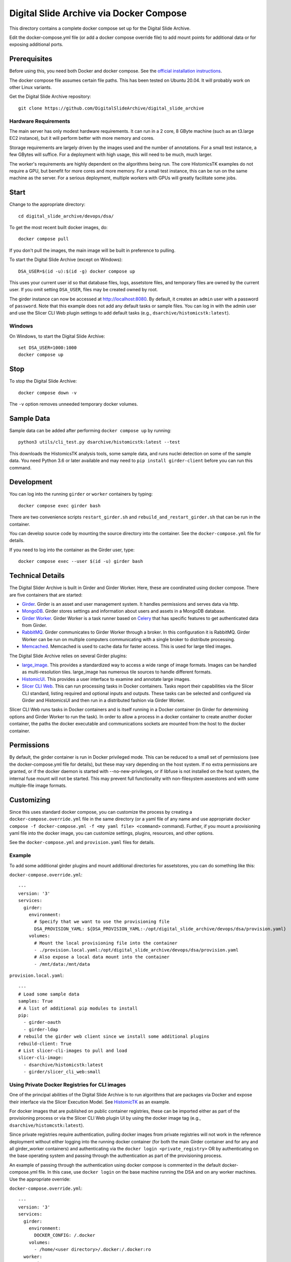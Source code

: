 ========================================
Digital Slide Archive via Docker Compose
========================================

This directory contains a complete docker compose set up for the Digital Slide Archive.

Edit the docker-compose.yml file (or add a docker compose override file) to add mount points for additional data or for exposing additional ports.

Prerequisites
-------------

Before using this, you need both Docker and docker compose.  See the `official installation instructions <https://docs.docker.com/compose/install>`_.

The docker compose file assumes certain file paths.  This has been tested on Ubuntu 20.04.  It will probably work on other Linux variants.

Get the Digital Slide Archive repository::

    git clone https://github.com/DigitalSlideArchive/digital_slide_archive

Hardware Requirements
~~~~~~~~~~~~~~~~~~~~~

The main server has only modest hardware requirements.  It can run in a 2 core, 8 GByte machine (such as an t3.large EC2 instance), but it will perform better with more memory and cores.

Storage requirements are largely driven by the images used and the number of annotations.  For a small test instance, a few GBytes will suffice.  For a deployment with high usage, this will need to be much, much larger.

The worker's requirements are highly dependent on the algorithms being run.  The core HistomicsTK examples do not require a GPU, but benefit for more cores and more memory.  For a small test instance, this can be run on the same machine as the server.  For a serious deployment, multiple workers with GPUs will greatly facilitate some jobs.

Start
-----

Change to the appropriate directory::

    cd digital_slide_archive/devops/dsa/

To get the most recent built docker images, do::

    docker compose pull

If you don't pull the images, the main image will be built in preference to pulling.

To start the Digital Slide Archive (except on Windows)::

    DSA_USER=$(id -u):$(id -g) docker compose up

This uses your current user id so that database files, logs, assetstore files, and temporary files are owned by the current user.  If you omit setting ``DSA_USER``, files may be created owned by root.

The girder instance can now be accessed at http://localhost:8080. By default, it creates an ``admin`` user with a password of ``password``. Note that this example does not add any default tasks or sample files.  You can log in with the admin user and use the Slicer CLI Web plugin settings to add default tasks (e.g., ``dsarchive/histomicstk:latest``).

Windows
~~~~~~~

On Windows, to start the Digital Slide Archive::

    set DSA_USER=1000:1000
    docker compose up

Stop
----

To stop the Digital Slide Archive::

    docker compose down -v

The ``-v`` option removes unneeded temporary docker volumes.

Sample Data
-----------

Sample data can be added after performing ``docker compose up`` by running::

    python3 utils/cli_test.py dsarchive/histomicstk:latest --test

This downloads the HistomicsTK analysis tools, some sample data, and runs nuclei detection on some of the sample data.  You need Python 3.6 or later available and may need to ``pip install girder-client`` before you can run this command.


Development
-----------

You can log into the running ``girder`` or ``worker`` containers by typing::

    docker compose exec girder bash

There are two convenience scripts ``restart_girder.sh`` and ``rebuild_and_restart_girder.sh`` that can be run in the container.

You can develop source code by mounting the source directory into the container.  See the ``docker-compose.yml`` file for details.

If you need to log into the container as the Girder user, type::

    docker compose exec --user $(id -u) girder bash

Technical Details
-----------------

The Digital Slider Archive is built in Girder and Girder Worker.  Here, these are coordinated using docker compose.  There are five containers that are started:

- `Girder <https://girder.readthedocs.io/>`_.  Girder is an asset and user management system.  It handles permissions and serves data via http.

- `MongoDB <https://www.mongodb.com/>`_.  Girder stores settings and information about users and assets in a MongoDB database.

- `Girder Worker <https://girder-worker.readthedocs.io/>`_.  Girder Worker is a task runner based on `Celery <https://celery.readthedocs.io/>`_ that has specific features to get authenticated data from Girder.

- `RabbitMQ <https://www.rabbitmq.com/>`_.  Girder communicates to Girder Worker through a broker.  In this configuration it is RabbitMQ.  Girder Worker can be run on multiple computers communicating with a single broker to distribute processing.

- `Memcached <https://memcached.org/>`_.  Memcached is used to cache data for faster access.  This is used for large tiled images.

The Digital Slide Archive relies on several Girder plugins:

- `large_image <https://github.com/girder/large_image>`_.  This provides a standardized way to access a wide range of image formats.  Images can be handled as multi-resolution tiles.  large_image has numerous tile sources to handle different formats.

- `HistomicUI <https://github.com/DigitalSlideArchive/HistomicsUI>`_.  This provides a user interface to examine and annotate large images.

- `Slicer CLI Web <https://github.com/girder/slicer_cli_web>`_.  This can run processing tasks in Docker containers.  Tasks report their capabilities via the Slicer CLI standard, listing required and optional inputs and outputs.  These tasks can be selected and configured via Girder and HistomicsUI and then run in a distributed fashion via Girder Worker.

Slicer CLI Web runs tasks in Docker containers and is itself running in a Docker container (in Girder for determining options and Girder Worker to run the task).  In order to allow a process in a docker container to create another docker container, the paths the docker executable and communications sockets are mounted from the host to the docker container.

Permissions
-----------

By default, the girder container is run in Docker privileged mode.  This can be reduced to a small set of permissions (see the docker-compose.yml file for details), but these may vary depending on the host system.  If no extra permissions are granted, or if the docker daemon is started with --no-new-privileges, or if libfuse is not installed on the host system, the internal fuse mount will not be started.  This may prevent full functionality with non-filesystem assestores and with some multiple-file image formats.

Customizing
-----------

Since this uses standard docker compose, you can customize the process by creating a ``docker-compose.override.yml`` file in the same directory (or a yaml file of any name and use appropriate ``docker compose -f docker-compose.yml -f <my yaml file> <command>`` command).  Further, if you mount a provisioning yaml file into the docker image, you can customize settings, plugins, resources, and other options.

See the ``docker-compose.yml`` and ``provision.yaml`` files for details.

Example
~~~~~~~

To add some additional girder plugins and mount additional directories for assetstores, you can do something like this:

``docker-compose.override.yml``::

    ---
    version: '3'
    services:
      girder:
        environment:
          # Specify that we want to use the provisioning file
          DSA_PROVISION_YAML: ${DSA_PROVISION_YAML:-/opt/digital_slide_archive/devops/dsa/provision.yaml}
        volumes:
          # Mount the local provisioning file into the container
          - ./provision.local.yaml:/opt/digital_slide_archive/devops/dsa/provision.yaml
          # Also expose a local data mount into the container
          - /mnt/data:/mnt/data

``provision.local.yaml``::

    ---
    # Load some sample data
    samples: True
    # A list of additional pip modules to install
    pip:
      - girder-oauth
      - girder-ldap
    # rebuild the girder web client since we install some additional plugins
    rebuild-client: True
    # List slicer-cli-images to pull and load
    slicer-cli-image:
      - dsarchive/histomicstk:latest
      - girder/slicer_cli_web:small

Using Private Docker Registries for CLI images
~~~~~~~~~~~~~~~~~~~~~~~~~~~~~~~~~~~~~~~~~~~~~~

One of the principal abilities of the Digital Slide Archive is to run algorithms that are packages via Docker and expose their interface via the Slicer Execution Model.  See `HistomicTK <https://github.com/DigitalSlideArchive/HistomicsTK>`_ as an example.

For docker images that are published on public container registries, these can be imported either as part of the provisioning process or via the Slicer CLI Web plugin UI by using the docker image tag (e.g., ``dsarchive/histomcstk:latest``).

Since private registries require authentication, pulling docker images from private registries will not work in the reference deployment without either logging into the running docker container (for both the main Girder container and for any and all girder_worker containers) and authenticating via the ``docker login <private_registry>`` OR by authenticating on the base operating system and passing through the authentication as part of the provisioning process.

An example of passing through the authentication using docker compose is commented in the default docker-compose.yml file.  In this case, use ``docker login`` on the base machine running the DSA and on any worker machines.  Use the appropriate override:

``docker-compose.override.yml``::

    ---
    version: '3'
    services:
      girder:
        environment:
          DOCKER_CONFIG: /.docker
        volumes:
          - /home/<user directory>/.docker:/.docker:ro
      worker:
        environment:
          DOCKER_CONFIG: /.docker
        volumes:
          - /home/<user directory>/.docker:/.docker:ro

Docker images can then be added via the provisioning or via the UI using the appropriate private registry and tag (e.g., ``private_registry:5000/dsarchive/histomicstk:latest`` would pull the image from a registry called ``private_registry`` that serves data on port 5000).

Database Backup
---------------

You may want to periodically back up the database.  The standard ``mongodump`` tool can be used for this via a command line ``docker compose exec mongodb /usr/bin/mongodump --db girder --archive --gzip > dsa_girder.dump.gz``.  Restoring is similar: ``docker compose exec -T mongodb /usr/bin/mongorestore --db girder --archive --gzip < /tmp/dsa_girder.dump.gz``; you may want to add ``--drop`` as flag to the restore process.  See Mongo's official documentation for details.
